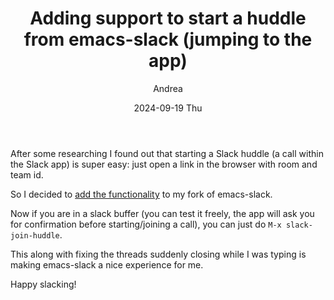 #+TITLE:       Adding support to start a huddle from emacs-slack (jumping to the app)
#+AUTHOR:      Andrea
#+EMAIL:       andrea-dev@hotmail.com
#+DATE:        2024-09-19 Thu
#+URI:         /blog/%y/%m/%d/adding-support-to-start-a-huddle-from-emacs-slack-(jumping-to-the-app)
#+KEYWORDS:    emacs
#+TAGS:        emacs
#+LANGUAGE:    en
#+OPTIONS:     H:3 num:nil toc:nil \n:nil ::t |:t ^:nil -:nil f:t *:t <:t

After some researching I found out that starting a Slack huddle (a
call within the Slack app) is super easy: just open a link in the
browser with room and team id.

So I decided to [[https://github.com/ag91/emacs-slack/commit/1202ba72e7fa76d04741b00f8d69c4e9c58ff1ee][add the functionality]] to my fork of emacs-slack.

Now if you are in a slack buffer (you can test it freely, the app will
ask you for confirmation before starting/joining a call), you can just
do =M-x slack-join-huddle=.

This along with fixing the threads suddenly closing while I was typing
is making emacs-slack a nice experience for me.

Happy slacking!

